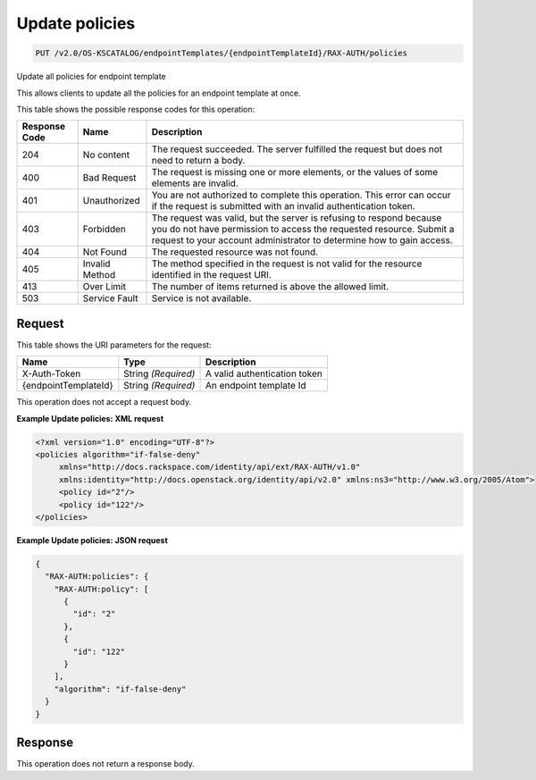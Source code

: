 
.. THIS OUTPUT IS GENERATED FROM THE WADL. DO NOT EDIT.

.. _put-update-policies-v2.0-os-kscatalog-endpointtemplates-endpointtemplateid-rax-auth-policies:

Update policies
^^^^^^^^^^^^^^^^^^^^^^^^^^^^^^^^^^^^^^^^^^^^^^^^^^^^^^^^^^^^^^^^^^^^^^^^^^^^^^^^

.. code::

    PUT /v2.0/OS-KSCATALOG/endpointTemplates/{endpointTemplateId}/RAX-AUTH/policies

Update all policies for endpoint template 

This allows clients to update all the policies for an endpoint template at once. 



This table shows the possible response codes for this operation:


+--------------------------+-------------------------+-------------------------+
|Response Code             |Name                     |Description              |
+==========================+=========================+=========================+
|204                       |No content               |The request succeeded.   |
|                          |                         |The server fulfilled the |
|                          |                         |request but does not     |
|                          |                         |need to return a body.   |
+--------------------------+-------------------------+-------------------------+
|400                       |Bad Request              |The request is missing   |
|                          |                         |one or more elements, or |
|                          |                         |the values of some       |
|                          |                         |elements are invalid.    |
+--------------------------+-------------------------+-------------------------+
|401                       |Unauthorized             |You are not authorized   |
|                          |                         |to complete this         |
|                          |                         |operation. This error    |
|                          |                         |can occur if the request |
|                          |                         |is submitted with an     |
|                          |                         |invalid authentication   |
|                          |                         |token.                   |
+--------------------------+-------------------------+-------------------------+
|403                       |Forbidden                |The request was valid,   |
|                          |                         |but the server is        |
|                          |                         |refusing to respond      |
|                          |                         |because you do not have  |
|                          |                         |permission to access the |
|                          |                         |requested resource.      |
|                          |                         |Submit a request to your |
|                          |                         |account administrator to |
|                          |                         |determine how to gain    |
|                          |                         |access.                  |
+--------------------------+-------------------------+-------------------------+
|404                       |Not Found                |The requested resource   |
|                          |                         |was not found.           |
+--------------------------+-------------------------+-------------------------+
|405                       |Invalid Method           |The method specified in  |
|                          |                         |the request is not valid |
|                          |                         |for the resource         |
|                          |                         |identified in the        |
|                          |                         |request URI.             |
+--------------------------+-------------------------+-------------------------+
|413                       |Over Limit               |The number of items      |
|                          |                         |returned is above the    |
|                          |                         |allowed limit.           |
+--------------------------+-------------------------+-------------------------+
|503                       |Service Fault            |Service is not available.|
+--------------------------+-------------------------+-------------------------+


Request
""""""""""""""""




This table shows the URI parameters for the request:

+--------------------------+-------------------------+-------------------------+
|Name                      |Type                     |Description              |
+==========================+=========================+=========================+
|X-Auth-Token              |String *(Required)*      |A valid authentication   |
|                          |                         |token                    |
+--------------------------+-------------------------+-------------------------+
|{endpointTemplateId}      |String *(Required)*      |An endpoint template Id  |
+--------------------------+-------------------------+-------------------------+





This operation does not accept a request body.




**Example Update policies: XML request**


.. code::

   <?xml version="1.0" encoding="UTF-8"?>
   <policies algorithm="if-false-deny"
        xmlns="http://docs.rackspace.com/identity/api/ext/RAX-AUTH/v1.0"
        xmlns:identity="http://docs.openstack.org/identity/api/v2.0" xmlns:ns3="http://www.w3.org/2005/Atom">
        <policy id="2"/>
        <policy id="122"/>
   </policies>
   





**Example Update policies: JSON request**


.. code::

   {
     "RAX-AUTH:policies": {
       "RAX-AUTH:policy": [
         {
           "id": "2"
         },
         {
           "id": "122"
         }
       ],
       "algorithm": "if-false-deny"
     }
   }





Response
""""""""""""""""






This operation does not return a response body.




